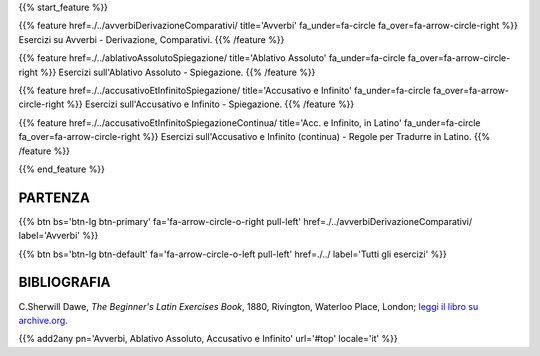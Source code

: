 .. title: Esercizi di Latino per principianti. Avverbi, Ablativo Assoluto, Accusativo con l'Infinito.
.. slug: indiceAvverbiAblativoAssolutoAccusativoConInfinito
.. date: 2017-03-07 17:44:18 UTC+01:00
.. tags: latino, declinazione, coniugazioni, nomi, aggettivi, verbi, avverbi, preposizioni, indicativo, congiuntivo, infinito, ablativo assoluto, nominativo, genitivo, dativo, accusativo, vocativo, grammatica, grammatica latina, esercizio, beginner's latin esercizi
.. category: latino
.. link: 
.. description: grammatica latina esercizi. from The Beginner's Latin Exercise Book, C.Sherwill Dawe. latino, declinazione, coniugazioni, nomi, aggettivi, verbi, avverbi, preposizioni, indicativo, congiuntivo, infinito, ablativo assoluto, nominativo, genitivo, dativo, accusativo, vocativo, grammatica, grammatica latina, esercizio.
.. type: text
.. previewimage: /images/mCC.jpg


.. media:: http://instagr.am/p/BRP-OQhjmXC/

{{% start_feature %}}

{{% feature href=./../avverbiDerivazioneComparativi/ title='Avverbi' fa_under=fa-circle fa_over=fa-arrow-circle-right %}}
Esercizi su Avverbi - Derivazione, Comparativi.
{{% /feature %}}

{{% feature href=./../ablativoAssolutoSpiegazione/ title='Ablativo Assoluto' fa_under=fa-circle fa_over=fa-arrow-circle-right %}}
Esercizi sull'Ablativo Assoluto - Spiegazione.
{{% /feature %}}

{{% feature href=./../accusativoEtInfinitoSpiegazione/ title='Accusativo e Infinito' fa_under=fa-circle fa_over=fa-arrow-circle-right %}}
Esercizi sull'Accusativo e Infinito - Spiegazione.
{{% /feature %}}

{{% feature href=./../accusativoEtInfinitoSpiegazioneContinua/ title='Acc. e Infinito, in Latino' fa_under=fa-circle fa_over=fa-arrow-circle-right %}}
Esercizi sull'Accusativo e Infinito (continua) - Regole per Tradurre in Latino.
{{% /feature %}}


{{% end_feature %}}


PARTENZA
=============

{{% btn bs='btn-lg btn-primary' fa='fa-arrow-circle-o-right pull-left' href=./../avverbiDerivazioneComparativi/ label='Avverbi' %}}

{{% btn bs='btn-lg btn-default' fa='fa-arrow-circle-o-left pull-left' href=./../ label='Tutti gli esercizi' %}}


BIBLIOGRAFIA
==============

C.Sherwill Dawe, *The Beginner's Latin Exercises Book*, 1880, Rivington, Waterloo Place, London; `leggi il libro su archive.org. <https://archive.org/details/beginnerslatine01dawegoog>`_


{{% add2any pn='Avverbi, Ablativo Assoluto, Accusativo e Infinito' url='#top' locale='it' %}}
